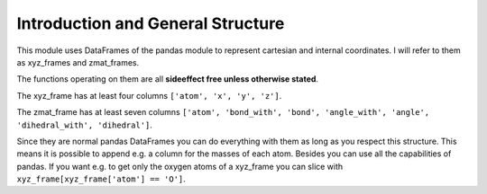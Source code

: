 Introduction and General Structure
==================================


This module uses DataFrames of the pandas module to represent cartesian and internal coordinates.
I will refer to them as xyz_frames and zmat_frames.

The functions operating on them are all **sideeffect free unless otherwise stated**.

The xyz_frame has at least four columns ``['atom', 'x', 'y', 'z']``.

The zmat_frame has at least seven columns ``['atom', 'bond_with', 'bond', 'angle_with', 'angle', 'dihedral_with', 'dihedral']``.

Since they are normal pandas DataFrames you can do everything with them as long as you respect this structure.
This means it is possible to append e.g. a column for the masses of each atom.
Besides you can use all the capabilities of pandas. 
If you want e.g. to get only the oxygen atoms of a xyz_frame you can slice with ``xyz_frame[xyz_frame['atom'] == 'O']``.
